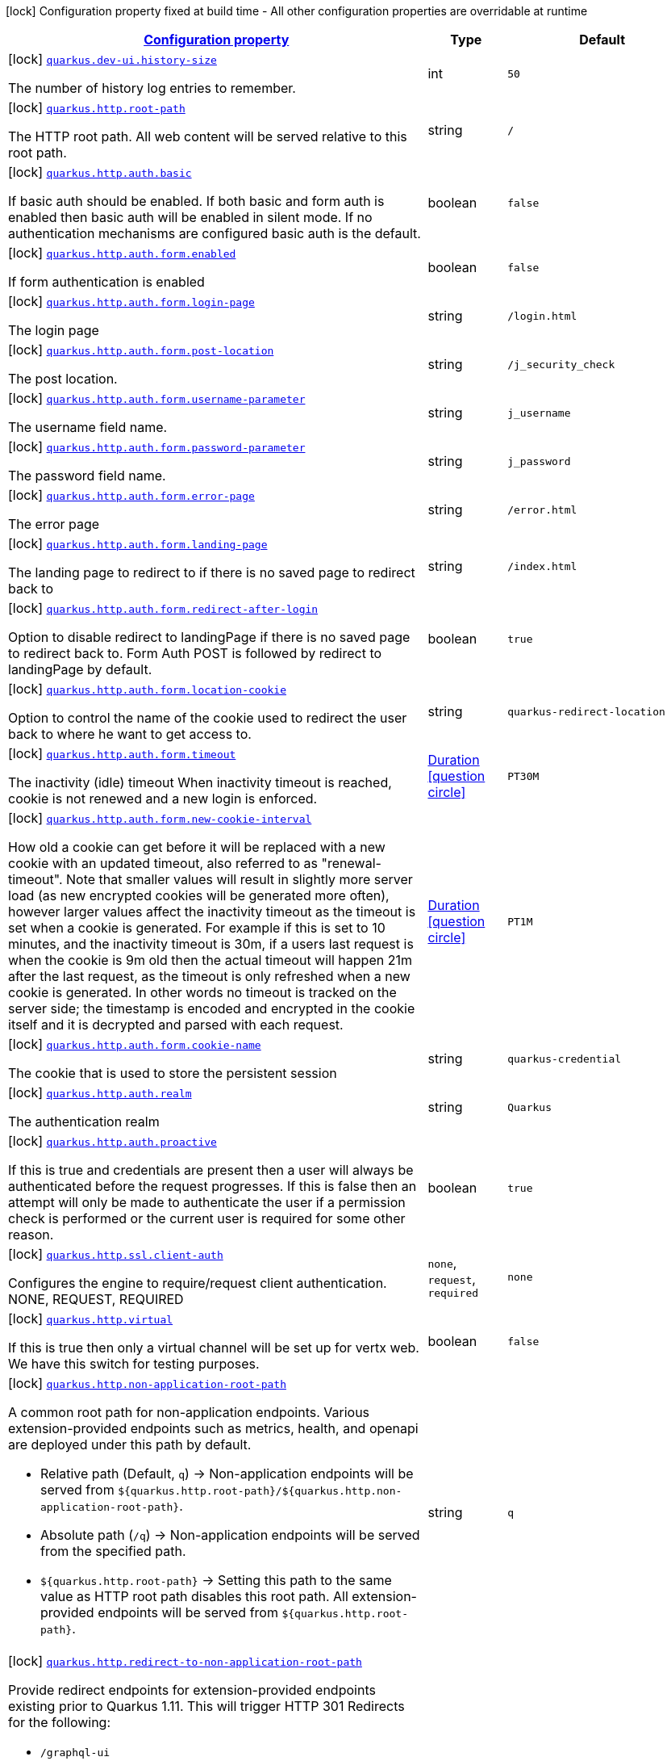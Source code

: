 [.configuration-legend]
icon:lock[title=Fixed at build time] Configuration property fixed at build time - All other configuration properties are overridable at runtime
[.configuration-reference.searchable, cols="80,.^10,.^10"]
|===

h|[[quarkus-vertx-http_configuration]]link:#quarkus-vertx-http_configuration[Configuration property]

h|Type
h|Default

a|icon:lock[title=Fixed at build time] [[quarkus-vertx-http_quarkus.dev-ui.history-size]]`link:#quarkus-vertx-http_quarkus.dev-ui.history-size[quarkus.dev-ui.history-size]`

[.description]
--
The number of history log entries to remember.
--|int 
|`50`


a|icon:lock[title=Fixed at build time] [[quarkus-vertx-http_quarkus.http.root-path]]`link:#quarkus-vertx-http_quarkus.http.root-path[quarkus.http.root-path]`

[.description]
--
The HTTP root path. All web content will be served relative to this root path.
--|string 
|`/`


a|icon:lock[title=Fixed at build time] [[quarkus-vertx-http_quarkus.http.auth.basic]]`link:#quarkus-vertx-http_quarkus.http.auth.basic[quarkus.http.auth.basic]`

[.description]
--
If basic auth should be enabled. If both basic and form auth is enabled then basic auth will be enabled in silent mode. If no authentication mechanisms are configured basic auth is the default.
--|boolean 
|`false`


a|icon:lock[title=Fixed at build time] [[quarkus-vertx-http_quarkus.http.auth.form.enabled]]`link:#quarkus-vertx-http_quarkus.http.auth.form.enabled[quarkus.http.auth.form.enabled]`

[.description]
--
If form authentication is enabled
--|boolean 
|`false`


a|icon:lock[title=Fixed at build time] [[quarkus-vertx-http_quarkus.http.auth.form.login-page]]`link:#quarkus-vertx-http_quarkus.http.auth.form.login-page[quarkus.http.auth.form.login-page]`

[.description]
--
The login page
--|string 
|`/login.html`


a|icon:lock[title=Fixed at build time] [[quarkus-vertx-http_quarkus.http.auth.form.post-location]]`link:#quarkus-vertx-http_quarkus.http.auth.form.post-location[quarkus.http.auth.form.post-location]`

[.description]
--
The post location.
--|string 
|`/j_security_check`


a|icon:lock[title=Fixed at build time] [[quarkus-vertx-http_quarkus.http.auth.form.username-parameter]]`link:#quarkus-vertx-http_quarkus.http.auth.form.username-parameter[quarkus.http.auth.form.username-parameter]`

[.description]
--
The username field name.
--|string 
|`j_username`


a|icon:lock[title=Fixed at build time] [[quarkus-vertx-http_quarkus.http.auth.form.password-parameter]]`link:#quarkus-vertx-http_quarkus.http.auth.form.password-parameter[quarkus.http.auth.form.password-parameter]`

[.description]
--
The password field name.
--|string 
|`j_password`


a|icon:lock[title=Fixed at build time] [[quarkus-vertx-http_quarkus.http.auth.form.error-page]]`link:#quarkus-vertx-http_quarkus.http.auth.form.error-page[quarkus.http.auth.form.error-page]`

[.description]
--
The error page
--|string 
|`/error.html`


a|icon:lock[title=Fixed at build time] [[quarkus-vertx-http_quarkus.http.auth.form.landing-page]]`link:#quarkus-vertx-http_quarkus.http.auth.form.landing-page[quarkus.http.auth.form.landing-page]`

[.description]
--
The landing page to redirect to if there is no saved page to redirect back to
--|string 
|`/index.html`


a|icon:lock[title=Fixed at build time] [[quarkus-vertx-http_quarkus.http.auth.form.redirect-after-login]]`link:#quarkus-vertx-http_quarkus.http.auth.form.redirect-after-login[quarkus.http.auth.form.redirect-after-login]`

[.description]
--
Option to disable redirect to landingPage if there is no saved page to redirect back to. Form Auth POST is followed by redirect to landingPage by default.
--|boolean 
|`true`


a|icon:lock[title=Fixed at build time] [[quarkus-vertx-http_quarkus.http.auth.form.location-cookie]]`link:#quarkus-vertx-http_quarkus.http.auth.form.location-cookie[quarkus.http.auth.form.location-cookie]`

[.description]
--
Option to control the name of the cookie used to redirect the user back to where he want to get access to.
--|string 
|`quarkus-redirect-location`


a|icon:lock[title=Fixed at build time] [[quarkus-vertx-http_quarkus.http.auth.form.timeout]]`link:#quarkus-vertx-http_quarkus.http.auth.form.timeout[quarkus.http.auth.form.timeout]`

[.description]
--
The inactivity (idle) timeout When inactivity timeout is reached, cookie is not renewed and a new login is enforced.
--|link:https://docs.oracle.com/javase/8/docs/api/java/time/Duration.html[Duration]
  link:#duration-note-anchor[icon:question-circle[], title=More information about the Duration format]
|`PT30M`


a|icon:lock[title=Fixed at build time] [[quarkus-vertx-http_quarkus.http.auth.form.new-cookie-interval]]`link:#quarkus-vertx-http_quarkus.http.auth.form.new-cookie-interval[quarkus.http.auth.form.new-cookie-interval]`

[.description]
--
How old a cookie can get before it will be replaced with a new cookie with an updated timeout, also referred to as "renewal-timeout". Note that smaller values will result in slightly more server load (as new encrypted cookies will be generated more often), however larger values affect the inactivity timeout as the timeout is set when a cookie is generated. For example if this is set to 10 minutes, and the inactivity timeout is 30m, if a users last request is when the cookie is 9m old then the actual timeout will happen 21m after the last request, as the timeout is only refreshed when a new cookie is generated. In other words no timeout is tracked on the server side; the timestamp is encoded and encrypted in the cookie itself and it is decrypted and parsed with each request.
--|link:https://docs.oracle.com/javase/8/docs/api/java/time/Duration.html[Duration]
  link:#duration-note-anchor[icon:question-circle[], title=More information about the Duration format]
|`PT1M`


a|icon:lock[title=Fixed at build time] [[quarkus-vertx-http_quarkus.http.auth.form.cookie-name]]`link:#quarkus-vertx-http_quarkus.http.auth.form.cookie-name[quarkus.http.auth.form.cookie-name]`

[.description]
--
The cookie that is used to store the persistent session
--|string 
|`quarkus-credential`


a|icon:lock[title=Fixed at build time] [[quarkus-vertx-http_quarkus.http.auth.realm]]`link:#quarkus-vertx-http_quarkus.http.auth.realm[quarkus.http.auth.realm]`

[.description]
--
The authentication realm
--|string 
|`Quarkus`


a|icon:lock[title=Fixed at build time] [[quarkus-vertx-http_quarkus.http.auth.proactive]]`link:#quarkus-vertx-http_quarkus.http.auth.proactive[quarkus.http.auth.proactive]`

[.description]
--
If this is true and credentials are present then a user will always be authenticated before the request progresses. If this is false then an attempt will only be made to authenticate the user if a permission check is performed or the current user is required for some other reason.
--|boolean 
|`true`


a|icon:lock[title=Fixed at build time] [[quarkus-vertx-http_quarkus.http.ssl.client-auth]]`link:#quarkus-vertx-http_quarkus.http.ssl.client-auth[quarkus.http.ssl.client-auth]`

[.description]
--
Configures the engine to require/request client authentication. NONE, REQUEST, REQUIRED
--|`none`, `request`, `required` 
|`none`


a|icon:lock[title=Fixed at build time] [[quarkus-vertx-http_quarkus.http.virtual]]`link:#quarkus-vertx-http_quarkus.http.virtual[quarkus.http.virtual]`

[.description]
--
If this is true then only a virtual channel will be set up for vertx web. We have this switch for testing purposes.
--|boolean 
|`false`


a|icon:lock[title=Fixed at build time] [[quarkus-vertx-http_quarkus.http.non-application-root-path]]`link:#quarkus-vertx-http_quarkus.http.non-application-root-path[quarkus.http.non-application-root-path]`

[.description]
--
A common root path for non-application endpoints. Various extension-provided endpoints such as metrics, health,
and openapi are deployed under this path by default.

* Relative path (Default, `q`) ->
Non-application endpoints will be served from
`${quarkus.http.root-path}/${quarkus.http.non-application-root-path}`.
* Absolute path (`/q`) ->
Non-application endpoints will be served from the specified path.
* `${quarkus.http.root-path}` -> Setting this path to the same value as HTTP root path disables
this root path. All extension-provided endpoints will be served from `${quarkus.http.root-path}`.
--|string 
|`q`


a|icon:lock[title=Fixed at build time] [[quarkus-vertx-http_quarkus.http.redirect-to-non-application-root-path]]`link:#quarkus-vertx-http_quarkus.http.redirect-to-non-application-root-path[quarkus.http.redirect-to-non-application-root-path]`

[.description]
--
Provide redirect endpoints for extension-provided endpoints existing prior to Quarkus 1.11.
This will trigger HTTP 301 Redirects for the following:

* `/graphql-ui`
* `/health`
* `/health-ui`
* `/metrics`
* `/openapi`
* `/swagger-ui`

Default is `true` for Quarkus 1.11.x to facilitate transition to name-spaced URIs using
`${quarkus.http.non-application-root-path}`.

Quarkus 1.13 will change the default to `false`,
and the config item will be removed in Quarkus 2.0.
--|boolean 
|`true`


a|icon:lock[title=Fixed at build time] [[quarkus-vertx-http_quarkus.http.test-timeout]]`link:#quarkus-vertx-http_quarkus.http.test-timeout[quarkus.http.test-timeout]`

[.description]
--
The REST Assured client timeout for testing.
--|link:https://docs.oracle.com/javase/8/docs/api/java/time/Duration.html[Duration]
  link:#duration-note-anchor[icon:question-circle[], title=More information about the Duration format]
|`30S`


a| [[quarkus-vertx-http_quarkus.http.cors]]`link:#quarkus-vertx-http_quarkus.http.cors[quarkus.http.cors]`

[.description]
--
Enable the CORS filter.
--|boolean 
|`false`


a| [[quarkus-vertx-http_quarkus.http.port]]`link:#quarkus-vertx-http_quarkus.http.port[quarkus.http.port]`

[.description]
--
The HTTP port
--|int 
|`8080`


a| [[quarkus-vertx-http_quarkus.http.test-port]]`link:#quarkus-vertx-http_quarkus.http.test-port[quarkus.http.test-port]`

[.description]
--
The HTTP port used to run tests
--|int 
|`8081`


a| [[quarkus-vertx-http_quarkus.http.host]]`link:#quarkus-vertx-http_quarkus.http.host[quarkus.http.host]`

[.description]
--
The HTTP host In dev/test mode this defaults to localhost, in prod mode this defaults to 0.0.0.0 Defaulting to 0.0.0.0 makes it easier to deploy Quarkus to container, however it is not suitable for dev/test mode as other people on the network can connect to your development machine.
--|string 
|required icon:exclamation-circle[title=Configuration property is required]


a| [[quarkus-vertx-http_quarkus.http.host-enabled]]`link:#quarkus-vertx-http_quarkus.http.host-enabled[quarkus.http.host-enabled]`

[.description]
--
Enable listening to host:port
--|boolean 
|`true`


a| [[quarkus-vertx-http_quarkus.http.ssl-port]]`link:#quarkus-vertx-http_quarkus.http.ssl-port[quarkus.http.ssl-port]`

[.description]
--
The HTTPS port
--|int 
|`8443`


a| [[quarkus-vertx-http_quarkus.http.test-ssl-port]]`link:#quarkus-vertx-http_quarkus.http.test-ssl-port[quarkus.http.test-ssl-port]`

[.description]
--
The HTTPS port used to run tests
--|int 
|`8444`


a| [[quarkus-vertx-http_quarkus.http.insecure-requests]]`link:#quarkus-vertx-http_quarkus.http.insecure-requests[quarkus.http.insecure-requests]`

[.description]
--
If insecure (i.e. http rather than https) requests are allowed. If this is `enabled` then http works as normal. `redirect` will still open the http port, but all requests will be redirected to the HTTPS port. `disabled` will prevent the HTTP port from opening at all.
--|`enabled`, `redirect`, `disabled` 
|`enabled`


a| [[quarkus-vertx-http_quarkus.http.http2]]`link:#quarkus-vertx-http_quarkus.http.http2[quarkus.http.http2]`

[.description]
--
If this is true (the default) then HTTP/2 will be enabled. Note that for browsers to be able to use it HTTPS must be enabled, and you must be running on JDK11 or above, as JDK8 does not support ALPN.
--|boolean 
|`true`


a| [[quarkus-vertx-http_quarkus.http.cors.origins]]`link:#quarkus-vertx-http_quarkus.http.cors.origins[quarkus.http.cors.origins]`

[.description]
--
Origins allowed for CORS Comma separated list of valid URLs. ex: http://www.quarkus.io,http://localhost:3000 The filter allows any origin if this is not set. default: returns any requested origin as valid
--|list of string 
|


a| [[quarkus-vertx-http_quarkus.http.cors.methods]]`link:#quarkus-vertx-http_quarkus.http.cors.methods[quarkus.http.cors.methods]`

[.description]
--
HTTP methods allowed for CORS Comma separated list of valid methods. ex: GET,PUT,POST The filter allows any method if this is not set. default: returns any requested method as valid
--|list of string 
|


a| [[quarkus-vertx-http_quarkus.http.cors.headers]]`link:#quarkus-vertx-http_quarkus.http.cors.headers[quarkus.http.cors.headers]`

[.description]
--
HTTP headers allowed for CORS Comma separated list of valid headers. ex: X-Custom,Content-Disposition The filter allows any header if this is not set. default: returns any requested header as valid
--|list of string 
|


a| [[quarkus-vertx-http_quarkus.http.cors.exposed-headers]]`link:#quarkus-vertx-http_quarkus.http.cors.exposed-headers[quarkus.http.cors.exposed-headers]`

[.description]
--
HTTP headers exposed in CORS Comma separated list of valid headers. ex: X-Custom,Content-Disposition default: empty
--|list of string 
|


a| [[quarkus-vertx-http_quarkus.http.cors.access-control-max-age]]`link:#quarkus-vertx-http_quarkus.http.cors.access-control-max-age[quarkus.http.cors.access-control-max-age]`

[.description]
--
The `Access-Control-Max-Age` response header value indicating how long the results of a pre-flight request can be cached.
--|link:https://docs.oracle.com/javase/8/docs/api/java/time/Duration.html[Duration]
  link:#duration-note-anchor[icon:question-circle[], title=More information about the Duration format]
|


a| [[quarkus-vertx-http_quarkus.http.cors.access-control-allow-credentials]]`link:#quarkus-vertx-http_quarkus.http.cors.access-control-allow-credentials[quarkus.http.cors.access-control-allow-credentials]`

[.description]
--
The `Access-Control-Allow-Credentials` header is used to tell the browsers to expose the response to front-end JavaScript code when the request’s credentials mode Request.credentials is “include”. The value of this header will default to `true` if `quarkus.http.cors.origins` property is set and there is a match with the precise `Origin` header and that header is not '++*++'.
--|boolean 
|


a| [[quarkus-vertx-http_quarkus.http.ssl.certificate.files]]`link:#quarkus-vertx-http_quarkus.http.ssl.certificate.files[quarkus.http.ssl.certificate.files]`

[.description]
--
The list of path to server certificates using the PEM format. Specifying multiple files require SNI to be enabled.
--|list of path 
|


a| [[quarkus-vertx-http_quarkus.http.ssl.certificate.key-files]]`link:#quarkus-vertx-http_quarkus.http.ssl.certificate.key-files[quarkus.http.ssl.certificate.key-files]`

[.description]
--
The list of path to server certificates private key file using the PEM format. Specifying multiple files require SNI to be enabled. The order of the key files must match the order of the certificates.
--|list of path 
|


a| [[quarkus-vertx-http_quarkus.http.ssl.certificate.key-store-file]]`link:#quarkus-vertx-http_quarkus.http.ssl.certificate.key-store-file[quarkus.http.ssl.certificate.key-store-file]`

[.description]
--
An optional key store which holds the certificate information instead of specifying separate files.
--|path 
|


a| [[quarkus-vertx-http_quarkus.http.ssl.certificate.key-store-file-type]]`link:#quarkus-vertx-http_quarkus.http.ssl.certificate.key-store-file-type[quarkus.http.ssl.certificate.key-store-file-type]`

[.description]
--
An optional parameter to specify type of the key store file. If not given, the type is automatically detected based on the file name.
--|string 
|


a| [[quarkus-vertx-http_quarkus.http.ssl.certificate.key-store-provider]]`link:#quarkus-vertx-http_quarkus.http.ssl.certificate.key-store-provider[quarkus.http.ssl.certificate.key-store-provider]`

[.description]
--
An optional parameter to specify a provider of the key store file. If not given, the provider is automatically detected based on the key store file type.
--|string 
|


a| [[quarkus-vertx-http_quarkus.http.ssl.certificate.key-store-password]]`link:#quarkus-vertx-http_quarkus.http.ssl.certificate.key-store-password[quarkus.http.ssl.certificate.key-store-password]`

[.description]
--
A parameter to specify the password of the key store file. If not given, the default ("password") is used.
--|string 
|`password`


a| [[quarkus-vertx-http_quarkus.http.ssl.certificate.trust-store-file]]`link:#quarkus-vertx-http_quarkus.http.ssl.certificate.trust-store-file[quarkus.http.ssl.certificate.trust-store-file]`

[.description]
--
An optional trust store which holds the certificate information of the certificates to trust
--|path 
|


a| [[quarkus-vertx-http_quarkus.http.ssl.certificate.trust-store-file-type]]`link:#quarkus-vertx-http_quarkus.http.ssl.certificate.trust-store-file-type[quarkus.http.ssl.certificate.trust-store-file-type]`

[.description]
--
An optional parameter to specify type of the trust store file. If not given, the type is automatically detected based on the file name.
--|string 
|


a| [[quarkus-vertx-http_quarkus.http.ssl.certificate.trust-store-provider]]`link:#quarkus-vertx-http_quarkus.http.ssl.certificate.trust-store-provider[quarkus.http.ssl.certificate.trust-store-provider]`

[.description]
--
An optional parameter to specify a provider of the trust store file. If not given, the provider is automatically detected based on the trust store file type.
--|string 
|


a| [[quarkus-vertx-http_quarkus.http.ssl.certificate.trust-store-password]]`link:#quarkus-vertx-http_quarkus.http.ssl.certificate.trust-store-password[quarkus.http.ssl.certificate.trust-store-password]`

[.description]
--
A parameter to specify the password of the trust store file.
--|string 
|


a| [[quarkus-vertx-http_quarkus.http.ssl.cipher-suites]]`link:#quarkus-vertx-http_quarkus.http.ssl.cipher-suites[quarkus.http.ssl.cipher-suites]`

[.description]
--
The cipher suites to use. If none is given, a reasonable default is selected.
--|list of string 
|


a| [[quarkus-vertx-http_quarkus.http.ssl.protocols]]`link:#quarkus-vertx-http_quarkus.http.ssl.protocols[quarkus.http.ssl.protocols]`

[.description]
--
The list of protocols to explicitly enable.
--|list of string 
|`TLSv1.3,TLSv1.2`


a| [[quarkus-vertx-http_quarkus.http.ssl.sni]]`link:#quarkus-vertx-http_quarkus.http.ssl.sni[quarkus.http.ssl.sni]`

[.description]
--
Enables Server Name Indication (SNI), an TLS extension allowing the server to use multiple certificates. The client indicate the server name during the TLS handshake, allowing the server to select the right certificate.
--|boolean 
|`false`


a| [[quarkus-vertx-http_quarkus.http.io-threads]]`link:#quarkus-vertx-http_quarkus.http.io-threads[quarkus.http.io-threads]`

[.description]
--
The number if IO threads used to perform IO. This will be automatically set to a reasonable value based on the number of CPU cores if it is not provided. If this is set to a higher value than the number of Vert.x event loops then it will be capped at the number of event loops. In general this should be controlled by setting quarkus.vertx.event-loops-pool-size, this setting should only be used if you want to limit the number of HTTP io threads to a smaller number than the total number of IO threads.
--|int 
|


a| [[quarkus-vertx-http_quarkus.http.limits.max-header-size]]`link:#quarkus-vertx-http_quarkus.http.limits.max-header-size[quarkus.http.limits.max-header-size]`

[.description]
--
The maximum length of all headers.
--|MemorySize  link:#memory-size-note-anchor[icon:question-circle[], title=More information about the MemorySize format]
|`20K`


a| [[quarkus-vertx-http_quarkus.http.limits.max-body-size]]`link:#quarkus-vertx-http_quarkus.http.limits.max-body-size[quarkus.http.limits.max-body-size]`

[.description]
--
The maximum size of a request body.
--|MemorySize  link:#memory-size-note-anchor[icon:question-circle[], title=More information about the MemorySize format]
|`10240K`


a| [[quarkus-vertx-http_quarkus.http.limits.max-chunk-size]]`link:#quarkus-vertx-http_quarkus.http.limits.max-chunk-size[quarkus.http.limits.max-chunk-size]`

[.description]
--
The max HTTP chunk size
--|MemorySize  link:#memory-size-note-anchor[icon:question-circle[], title=More information about the MemorySize format]
|`8192`


a| [[quarkus-vertx-http_quarkus.http.limits.max-initial-line-length]]`link:#quarkus-vertx-http_quarkus.http.limits.max-initial-line-length[quarkus.http.limits.max-initial-line-length]`

[.description]
--
The maximum length of the initial line (e.g. `"GET / HTTP/1.0"`).
--|int 
|`4096`


a| [[quarkus-vertx-http_quarkus.http.limits.max-form-attribute-size]]`link:#quarkus-vertx-http_quarkus.http.limits.max-form-attribute-size[quarkus.http.limits.max-form-attribute-size]`

[.description]
--
The maximum length of a form attribute.
--|MemorySize  link:#memory-size-note-anchor[icon:question-circle[], title=More information about the MemorySize format]
|`2048`


a| [[quarkus-vertx-http_quarkus.http.idle-timeout]]`link:#quarkus-vertx-http_quarkus.http.idle-timeout[quarkus.http.idle-timeout]`

[.description]
--
Http connection idle timeout
--|link:https://docs.oracle.com/javase/8/docs/api/java/time/Duration.html[Duration]
  link:#duration-note-anchor[icon:question-circle[], title=More information about the Duration format]
|`30M`


a| [[quarkus-vertx-http_quarkus.http.read-timeout]]`link:#quarkus-vertx-http_quarkus.http.read-timeout[quarkus.http.read-timeout]`

[.description]
--
Http connection read timeout for blocking IO. This is the maximum amount of time a thread will wait for data, before an IOException will be thrown and the connection closed.
--|link:https://docs.oracle.com/javase/8/docs/api/java/time/Duration.html[Duration]
  link:#duration-note-anchor[icon:question-circle[], title=More information about the Duration format]
|`60S`


a| [[quarkus-vertx-http_quarkus.http.body.handle-file-uploads]]`link:#quarkus-vertx-http_quarkus.http.body.handle-file-uploads[quarkus.http.body.handle-file-uploads]`

[.description]
--
Whether the files sent using `multipart/form-data` will be stored locally. 
 If `true`, they will be stored in `quarkus.http.body-handler.uploads-directory` and will be made available via `io.vertx.ext.web.RoutingContext.fileUploads()`. Otherwise, the the files sent using `multipart/form-data` will not be stored locally, and `io.vertx.ext.web.RoutingContext.fileUploads()` will always return an empty collection. Note that even with this option being set to `false`, the `multipart/form-data` requests will be accepted.
--|boolean 
|`true`


a| [[quarkus-vertx-http_quarkus.http.body.uploads-directory]]`link:#quarkus-vertx-http_quarkus.http.body.uploads-directory[quarkus.http.body.uploads-directory]`

[.description]
--
The directory where the files sent using `multipart/form-data` should be stored. 
 Either an absolute path or a path relative to the current directory of the application process.
--|string 
|`${java.io.tmpdir}/uploads`


a| [[quarkus-vertx-http_quarkus.http.body.merge-form-attributes]]`link:#quarkus-vertx-http_quarkus.http.body.merge-form-attributes[quarkus.http.body.merge-form-attributes]`

[.description]
--
Whether the form attributes should be added to the request parameters. 
 If `true`, the form attributes will be added to the request parameters; otherwise the form parameters will not be added to the request parameters
--|boolean 
|`true`


a| [[quarkus-vertx-http_quarkus.http.body.delete-uploaded-files-on-end]]`link:#quarkus-vertx-http_quarkus.http.body.delete-uploaded-files-on-end[quarkus.http.body.delete-uploaded-files-on-end]`

[.description]
--
Whether the uploaded files should be removed after serving the request. 
 If `true` the uploaded files stored in `quarkus.http.body-handler.uploads-directory` will be removed after handling the request. Otherwise the files will be left there forever.
--|boolean 
|`true`


a| [[quarkus-vertx-http_quarkus.http.body.preallocate-body-buffer]]`link:#quarkus-vertx-http_quarkus.http.body.preallocate-body-buffer[quarkus.http.body.preallocate-body-buffer]`

[.description]
--
Whether the body buffer should pre-allocated based on the `Content-Length` header value. 
 If `true` the body buffer is pre-allocated according to the size read from the `Content-Length` header. Otherwise the body buffer is pre-allocated to 1KB, and is resized dynamically
--|boolean 
|`false`


a| [[quarkus-vertx-http_quarkus.http.auth.session.encryption-key]]`link:#quarkus-vertx-http_quarkus.http.auth.session.encryption-key[quarkus.http.auth.session.encryption-key]`

[.description]
--
The encryption key that is used to store persistent logins (e.g. for form auth). Logins are stored in a persistent cookie that is encrypted with AES-256 using a key derived from a SHA-256 hash of the key that is provided here. If no key is provided then an in-memory one will be generated, this will change on every restart though so it is not suitable for production environments. This must be more than 16 characters long for security reasons
--|string 
|


a| [[quarkus-vertx-http_quarkus.http.so-reuse-port]]`link:#quarkus-vertx-http_quarkus.http.so-reuse-port[quarkus.http.so-reuse-port]`

[.description]
--
Enable socket reuse port (linux/macOs native transport only)
--|boolean 
|`false`


a| [[quarkus-vertx-http_quarkus.http.tcp-quick-ack]]`link:#quarkus-vertx-http_quarkus.http.tcp-quick-ack[quarkus.http.tcp-quick-ack]`

[.description]
--
Enable tcp quick ack (linux native transport only)
--|boolean 
|`false`


a| [[quarkus-vertx-http_quarkus.http.tcp-cork]]`link:#quarkus-vertx-http_quarkus.http.tcp-cork[quarkus.http.tcp-cork]`

[.description]
--
Enable tcp cork (linux native transport only)
--|boolean 
|`false`


a| [[quarkus-vertx-http_quarkus.http.tcp-fast-open]]`link:#quarkus-vertx-http_quarkus.http.tcp-fast-open[quarkus.http.tcp-fast-open]`

[.description]
--
Enable tcp fast open (linux native transport only)
--|boolean 
|`false`


a| [[quarkus-vertx-http_quarkus.http.domain-socket]]`link:#quarkus-vertx-http_quarkus.http.domain-socket[quarkus.http.domain-socket]`

[.description]
--
Path to a unix domain socket
--|string 
|`/var/run/io.quarkus.app.socket`


a| [[quarkus-vertx-http_quarkus.http.domain-socket-enabled]]`link:#quarkus-vertx-http_quarkus.http.domain-socket-enabled[quarkus.http.domain-socket-enabled]`

[.description]
--
Enable listening to host:port
--|boolean 
|`false`


a| [[quarkus-vertx-http_quarkus.http.record-request-start-time]]`link:#quarkus-vertx-http_quarkus.http.record-request-start-time[quarkus.http.record-request-start-time]`

[.description]
--
If this is true then the request start time will be recorded to enable logging of total request time. This has a small performance penalty, so is disabled by default.
--|boolean 
|`false`


a| [[quarkus-vertx-http_quarkus.http.access-log.enabled]]`link:#quarkus-vertx-http_quarkus.http.access-log.enabled[quarkus.http.access-log.enabled]`

[.description]
--
If access logging is enabled. By default this will log via the standard logging facility
--|boolean 
|`false`


a| [[quarkus-vertx-http_quarkus.http.access-log.exclude-pattern]]`link:#quarkus-vertx-http_quarkus.http.access-log.exclude-pattern[quarkus.http.access-log.exclude-pattern]`

[.description]
--
A regular expression that can be used to exclude some paths from logging.
--|string 
|


a| [[quarkus-vertx-http_quarkus.http.access-log.pattern]]`link:#quarkus-vertx-http_quarkus.http.access-log.pattern[quarkus.http.access-log.pattern]`

[.description]
--
The access log pattern.

If this is the string `common`, `combined` or `long` then this will use one of the specified named formats:

- common: `%h %l %u %t "%r" %s %b`
- combined: `%h %l %u %t "%r" %s %b "%{i,Referer}" "%{i,User-Agent}"`
- long: `%r\n%{ALL_REQUEST_HEADERS}`

Otherwise consult the Quarkus documentation for the full list of variables that can be used.
--|string 
|`common`


a| [[quarkus-vertx-http_quarkus.http.access-log.log-to-file]]`link:#quarkus-vertx-http_quarkus.http.access-log.log-to-file[quarkus.http.access-log.log-to-file]`

[.description]
--
If logging should be done to a separate file.
--|boolean 
|`false`


a| [[quarkus-vertx-http_quarkus.http.access-log.base-file-name]]`link:#quarkus-vertx-http_quarkus.http.access-log.base-file-name[quarkus.http.access-log.base-file-name]`

[.description]
--
The access log file base name, defaults to 'quarkus' which will give a log file name of 'quarkus.log'.
--|string 
|`quarkus`


a| [[quarkus-vertx-http_quarkus.http.access-log.log-directory]]`link:#quarkus-vertx-http_quarkus.http.access-log.log-directory[quarkus.http.access-log.log-directory]`

[.description]
--
The log directory to use when logging access to a file If this is not set then the current working directory is used.
--|string 
|


a| [[quarkus-vertx-http_quarkus.http.access-log.log-suffix]]`link:#quarkus-vertx-http_quarkus.http.access-log.log-suffix[quarkus.http.access-log.log-suffix]`

[.description]
--
The log file suffix
--|string 
|`.log`


a| [[quarkus-vertx-http_quarkus.http.access-log.category]]`link:#quarkus-vertx-http_quarkus.http.access-log.category[quarkus.http.access-log.category]`

[.description]
--
The log category to use if logging is being done via the standard log mechanism (i.e. if base-file-name is empty).
--|string 
|`io.quarkus.http.access-log`


a| [[quarkus-vertx-http_quarkus.http.access-log.rotate]]`link:#quarkus-vertx-http_quarkus.http.access-log.rotate[quarkus.http.access-log.rotate]`

[.description]
--
If the log should be rotated daily
--|boolean 
|`true`


a| [[quarkus-vertx-http_quarkus.http.enable-compression]]`link:#quarkus-vertx-http_quarkus.http.enable-compression[quarkus.http.enable-compression]`

[.description]
--
If responses should be compressed. Note that this will attempt to compress all responses, to avoid compressing already compressed content (such as images) you need to set the following header: Content-Encoding: identity Which will tell vert.x not to compress the response.
--|boolean 
|`false`


a| [[quarkus-vertx-http_quarkus.http.proxy.proxy-address-forwarding]]`link:#quarkus-vertx-http_quarkus.http.proxy.proxy-address-forwarding[quarkus.http.proxy.proxy-address-forwarding]`

[.description]
--
If this is true then the address, scheme etc will be set from headers forwarded by the proxy server, such as `X-Forwarded-For`. This should only be set if you are behind a proxy that sets these headers.
--|boolean 
|`false`


a| [[quarkus-vertx-http_quarkus.http.proxy.allow-forwarded]]`link:#quarkus-vertx-http_quarkus.http.proxy.allow-forwarded[quarkus.http.proxy.allow-forwarded]`

[.description]
--
If this is true and proxy address forwarding is enabled then the standard `Forwarded` header will be used, rather than the more common but not standard `X-Forwarded-For`.
--|boolean 
|`false`


a| [[quarkus-vertx-http_quarkus.http.proxy.enable-forwarded-host]]`link:#quarkus-vertx-http_quarkus.http.proxy.enable-forwarded-host[quarkus.http.proxy.enable-forwarded-host]`

[.description]
--
Enable override the received request's host through a forwarded host header.
--|boolean 
|`false`


a| [[quarkus-vertx-http_quarkus.http.proxy.forwarded-host-header]]`link:#quarkus-vertx-http_quarkus.http.proxy.forwarded-host-header[quarkus.http.proxy.forwarded-host-header]`

[.description]
--
Configure the forwarded host header to be used if override enabled.
--|string 
|`X-Forwarded-Host`


a| [[quarkus-vertx-http_quarkus.http.proxy.enable-forwarded-prefix]]`link:#quarkus-vertx-http_quarkus.http.proxy.enable-forwarded-prefix[quarkus.http.proxy.enable-forwarded-prefix]`

[.description]
--
Enable prefix the received request's path with a forwarded prefix header.
--|boolean 
|`false`


a| [[quarkus-vertx-http_quarkus.http.proxy.forwarded-prefix-header]]`link:#quarkus-vertx-http_quarkus.http.proxy.forwarded-prefix-header[quarkus.http.proxy.forwarded-prefix-header]`

[.description]
--
Configure the forwarded prefix header to be used if prefixing enabled.
--|string 
|`X-Forwarded-Prefix`


a|icon:lock[title=Fixed at build time] [[quarkus-vertx-http_quarkus.http.auth.permission.-permissions-.enabled]]`link:#quarkus-vertx-http_quarkus.http.auth.permission.-permissions-.enabled[quarkus.http.auth.permission."permissions".enabled]`

[.description]
--
Determines whether the entire permission set is enabled, or not. By default, if the permission set is defined, it is enabled.
--|boolean 
|


a|icon:lock[title=Fixed at build time] [[quarkus-vertx-http_quarkus.http.auth.permission.-permissions-.policy]]`link:#quarkus-vertx-http_quarkus.http.auth.permission.-permissions-.policy[quarkus.http.auth.permission."permissions".policy]`

[.description]
--
The HTTP policy that this permission set is linked to. There are 3 built in policies: permit, deny and authenticated. Role based policies can be defined, and extensions can add their own policies.
--|string 
|required icon:exclamation-circle[title=Configuration property is required]


a|icon:lock[title=Fixed at build time] [[quarkus-vertx-http_quarkus.http.auth.permission.-permissions-.methods]]`link:#quarkus-vertx-http_quarkus.http.auth.permission.-permissions-.methods[quarkus.http.auth.permission."permissions".methods]`

[.description]
--
The methods that this permission set applies to. If this is not set then they apply to all methods. Note that if a request matches any path from any permission set, but does not match the constraint due to the method not being listed then the request will be denied. Method specific permissions take precedence over matches that do not have any methods set. This means that for example if Quarkus is configured to allow GET and POST requests to /admin to and no other permissions are configured PUT requests to /admin will be denied.
--|list of string 
|


a|icon:lock[title=Fixed at build time] [[quarkus-vertx-http_quarkus.http.auth.permission.-permissions-.paths]]`link:#quarkus-vertx-http_quarkus.http.auth.permission.-permissions-.paths[quarkus.http.auth.permission."permissions".paths]`

[.description]
--
The paths that this permission check applies to. If the path ends in /++*++ then this is treated as a path prefix, otherwise it is treated as an exact match. Matches are done on a length basis, so the most specific path match takes precedence. If multiple permission sets match the same path then explicit methods matches take precedence over over matches without methods set, otherwise the most restrictive permissions are applied.
--|list of string 
|


a|icon:lock[title=Fixed at build time] [[quarkus-vertx-http_quarkus.http.auth.policy.-role-policy-.roles-allowed]]`link:#quarkus-vertx-http_quarkus.http.auth.policy.-role-policy-.roles-allowed[quarkus.http.auth.policy."role-policy".roles-allowed]`

[.description]
--
The roles that are allowed to access resources protected by this policy
--|list of string 
|required icon:exclamation-circle[title=Configuration property is required]


a| [[quarkus-vertx-http_quarkus.http.same-site-cookie.-same-site-cookie-.case-sensitive]]`link:#quarkus-vertx-http_quarkus.http.same-site-cookie.-same-site-cookie-.case-sensitive[quarkus.http.same-site-cookie."same-site-cookie".case-sensitive]`

[.description]
--
If the cookie pattern is case sensitive
--|boolean 
|`false`


a| [[quarkus-vertx-http_quarkus.http.same-site-cookie.-same-site-cookie-.value]]`link:#quarkus-vertx-http_quarkus.http.same-site-cookie.-same-site-cookie-.value[quarkus.http.same-site-cookie."same-site-cookie".value]`

[.description]
--
The value to set in the samesite attribute
--|`none`, `strict`, `lax` 
|required icon:exclamation-circle[title=Configuration property is required]


a| [[quarkus-vertx-http_quarkus.http.same-site-cookie.-same-site-cookie-.enable-client-checker]]`link:#quarkus-vertx-http_quarkus.http.same-site-cookie.-same-site-cookie-.enable-client-checker[quarkus.http.same-site-cookie."same-site-cookie".enable-client-checker]`

[.description]
--
Some User Agents break when sent SameSite=None, this will detect them and avoid sending the value
--|boolean 
|`true`


a| [[quarkus-vertx-http_quarkus.http.same-site-cookie.-same-site-cookie-.add-secure-for-none]]`link:#quarkus-vertx-http_quarkus.http.same-site-cookie.-same-site-cookie-.add-secure-for-none[quarkus.http.same-site-cookie."same-site-cookie".add-secure-for-none]`

[.description]
--
If this is true then the 'secure' attribute will automatically be sent on cookies with a SameSite attribute of None.
--|boolean 
|`true`

|===
ifndef::no-duration-note[]
[NOTE]
[[duration-note-anchor]]
.About the Duration format
====
The format for durations uses the standard `java.time.Duration` format.
You can learn more about it in the link:https://docs.oracle.com/javase/8/docs/api/java/time/Duration.html#parse-java.lang.CharSequence-[Duration#parse() javadoc].

You can also provide duration values starting with a number.
In this case, if the value consists only of a number, the converter treats the value as seconds.
Otherwise, `PT` is implicitly prepended to the value to obtain a standard `java.time.Duration` format.
====
endif::no-duration-note[]

[NOTE]
[[memory-size-note-anchor]]
.About the MemorySize format
====
A size configuration option recognises string in this format (shown as a regular expression): `[0-9]+[KkMmGgTtPpEeZzYy]?`.
If no suffix is given, assume bytes.
====
